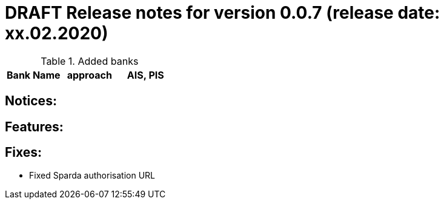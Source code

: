 = DRAFT Release notes for version 0.0.7 (release date: xx.02.2020)

.Added banks
|===
|Bank Name|approach|AIS, PIS

|===

== Notices:

== Features:

== Fixes:
- Fixed Sparda authorisation URL
